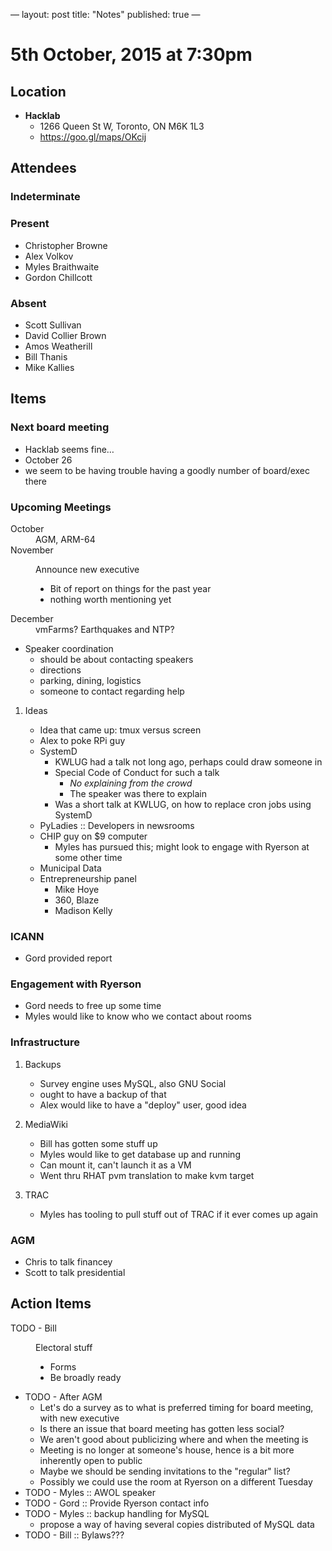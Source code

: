 ---
layout: post
title: "Notes"
published: true
---

* 5th October, 2015 at 7:30pm

** Location

 - *Hacklab*
  - 1266 Queen St W, Toronto, ON M6K 1L3
  - <https://goo.gl/maps/OKcij>

** Attendees

*** Indeterminate

*** Present
   
- Christopher Browne
- Alex Volkov
- Myles Braithwaite
- Gordon Chillcott

*** Absent
- Scott Sullivan
- David Collier Brown
- Amos Weatherill
- Bill Thanis
- Mike Kallies

** Items

*** Next board meeting

- Hacklab seems fine... 
- October 26
- we seem to be having trouble having a goodly number of board/exec there
  
*** Upcoming Meetings
 - October :: AGM, ARM-64
 - November :: Announce new executive
   - Bit of report on things for the past year
   - nothing worth mentioning yet
 - December :: vmFarms?  Earthquakes and NTP?
 - Speaker coordination
   - should be about contacting speakers
   - directions
   - parking, dining, logistics
   - someone to contact regarding help
**** Ideas
 - Idea that came up: tmux versus screen
 - Alex to poke RPi guy
 - SystemD
   - KWLUG had a talk not long ago, perhaps could draw someone in
   - Special Code of Conduct for such a talk
     - /No explaining from the crowd/
     - The speaker was there to explain
   - Was a short talk at KWLUG, on how to replace cron jobs using SystemD
 - PyLadies :: Developers in newsrooms
 - CHIP guy on $9 computer
   - Myles has pursued this; might look to engage with Ryerson at some other time
 - Municipal Data
 - Entrepreneurship panel
   - Mike Hoye
   - 360, Blaze
   - Madison Kelly
 
*** ICANN
 - Gord provided report
*** Engagement with Ryerson
 - Gord needs to free up some time
 - Myles would like to know who we contact about rooms
*** Infrastructure
**** Backups
 - Survey engine uses MySQL, also GNU Social
 - ought to have a backup of that
 - Alex would like to have a "deploy" user, good idea

**** MediaWiki
- Bill has gotten some stuff up
- Myles would like to get database up and running
- Can mount it, can't launch it as a VM
- Went thru RHAT pvm translation to make kvm target
**** TRAC
- Myles has tooling to pull stuff out of TRAC if it ever comes up again
*** AGM
 - Chris to talk financey
 - Scott to talk presidential
** Action Items
 - TODO - Bill :: Electoral stuff
   - Forms
   - Be broadly ready
 - TODO - After AGM
   - Let's do a survey as to what is preferred timing for board meeting, with new executive
   - Is there an issue that board meeting has gotten less social?
   - We aren't good about publicizing where and when the meeting is
   - Meeting is no longer at someone's house, hence is a bit more inherently open to public
   - Maybe we should be sending invitations to the "regular" list?
   - Possibly we could use the room at Ryerson on a different Tuesday
 - TODO - Myles :: AWOL speaker
 - TODO - Gord :: Provide Ryerson contact info
 - TODO - Myles :: backup handling for MySQL
   - propose a way of having several copies distributed of MySQL data
 - TODO - Bill :: Bylaws???
